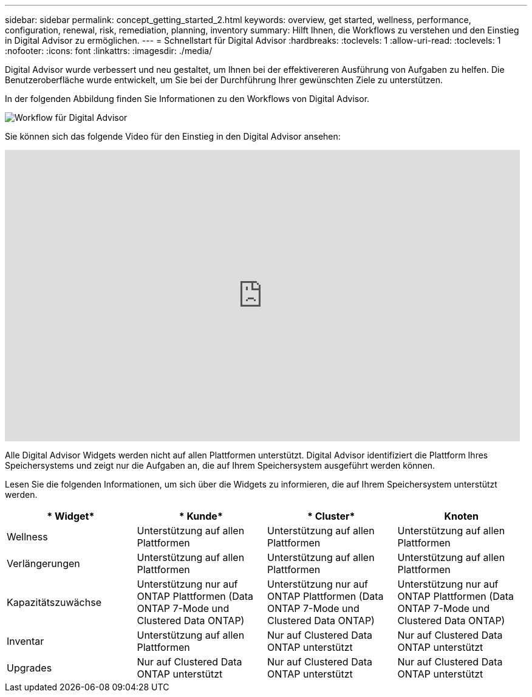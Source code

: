 ---
sidebar: sidebar 
permalink: concept_getting_started_2.html 
keywords: overview, get started, wellness, performance, configuration, renewal, risk, remediation, planning, inventory 
summary: Hilft Ihnen, die Workflows zu verstehen und den Einstieg in Digital Advisor zu ermöglichen. 
---
= Schnellstart für Digital Advisor
:hardbreaks:
:toclevels: 1
:allow-uri-read: 
:toclevels: 1
:nofooter: 
:icons: font
:linkattrs: 
:imagesdir: ./media/


[role="lead"]
Digital Advisor wurde verbessert und neu gestaltet, um Ihnen bei der effektivereren Ausführung von Aufgaben zu helfen. Die Benutzeroberfläche wurde entwickelt, um Sie bei der Durchführung Ihrer gewünschten Ziele zu unterstützen.

In der folgenden Abbildung finden Sie Informationen zu den Workflows von Digital Advisor.

image:activeiq2_workflow.png["Workflow für Digital Advisor"]

Sie können sich das folgende Video für den Einstieg in den Digital Advisor ansehen:

video::rEPtldosjWM[youtube,width=848,height=480]
Alle Digital Advisor Widgets werden nicht auf allen Plattformen unterstützt. Digital Advisor identifiziert die Plattform Ihres Speichersystems und zeigt nur die Aufgaben an, die auf Ihrem Speichersystem ausgeführt werden können.

Lesen Sie die folgenden Informationen, um sich über die Widgets zu informieren, die auf Ihrem Speichersystem unterstützt werden.

[cols="4*"]
|===
| * Widget* | * Kunde* | * Cluster* | *Knoten* 


| Wellness | Unterstützung auf allen Plattformen | Unterstützung auf allen Plattformen | Unterstützung auf allen Plattformen 


| Verlängerungen | Unterstützung auf allen Plattformen | Unterstützung auf allen Plattformen | Unterstützung auf allen Plattformen 


| Kapazitätszuwächse | Unterstützung nur auf ONTAP Plattformen (Data ONTAP 7-Mode und Clustered Data ONTAP) | Unterstützung nur auf ONTAP Plattformen (Data ONTAP 7-Mode und Clustered Data ONTAP) | Unterstützung nur auf ONTAP Plattformen (Data ONTAP 7-Mode und Clustered Data ONTAP) 


| Inventar | Unterstützung auf allen Plattformen | Nur auf Clustered Data ONTAP unterstützt | Nur auf Clustered Data ONTAP unterstützt 


| Upgrades | Nur auf Clustered Data ONTAP unterstützt | Nur auf Clustered Data ONTAP unterstützt | Nur auf Clustered Data ONTAP unterstützt 
|===